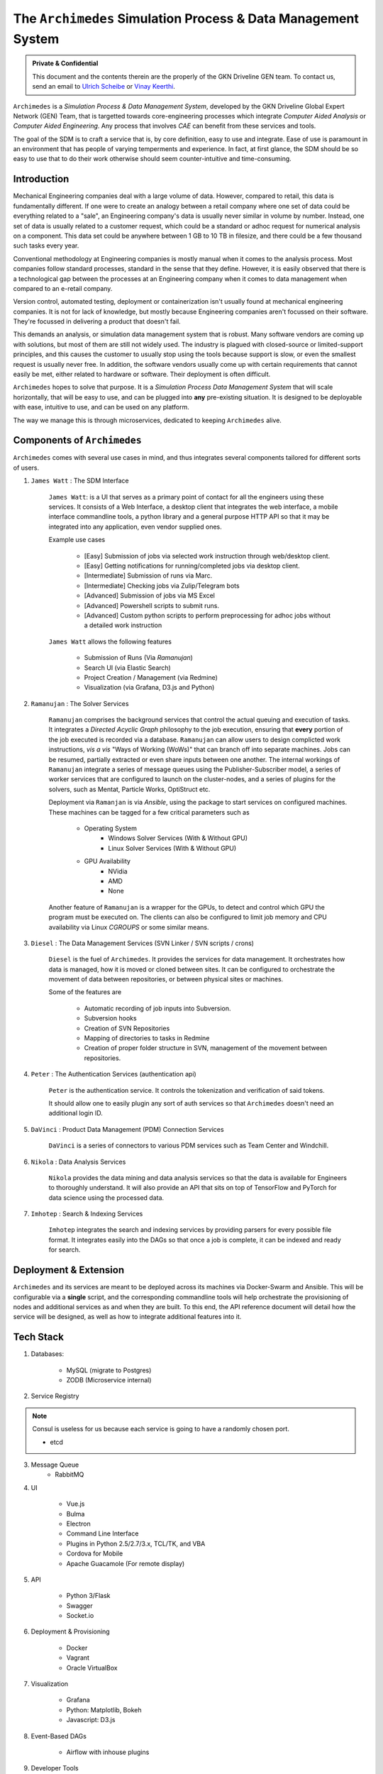
===============================================================
The ``Archimedes`` Simulation Process & Data Management System
===============================================================

.. admonition:: Private & Confidential
    
    This document and the contents therein are the properly of the GKN Driveline GEN team. 
    To contact us, send an email to `Ulrich Scheibe <mailto:Ulrich.Scheibe@gkndriveline.com>`_ or `Vinay Keerthi <mailto:vinay.keerthi@gkndriveline.com>`_.

``Archimedes`` is a `Simulation Process & Data Management System`, developed by the GKN Driveline Global Expert Network (GEN) Team, that is
targetted towards core-engineering processes which integrate `Computer Aided Analysis` or
`Computer Aided Engineering`. Any process that involves `CAE` can benefit from these services and tools.

The goal of the SDM is to craft a service that is, by core definition, easy to use and integrate. Ease of use is paramount in an environment that has
people of varying temperments and experience. In fact, at first glance, the SDM should be so easy to use that to do their work otherwise should seem
counter-intuitive and time-consuming.

-------------
Introduction
-------------

Mechanical Engineering companies deal with a large volume of data. However, compared to retail, this data is fundamentally different. If one were to create
an analogy between a retail company where one set of data could be everything related to a "sale", an Engineering company's data is usually never similar in 
volume by number. Instead, one set of data is usually related to a customer request, which could be a standard or adhoc request for numerical analysis on a
component. This data set could be anywhere between 1 GB to 10 TB in filesize, and there could be a few thousand such tasks every year.

Conventional methodology at Engineering companies is mostly manual when it comes to the analysis process. Most companies follow standard processes, standard in the
sense that they define. However, it is easily observed that there is a technological gap between the processes at an Engineering company when it comes to data management
when compared to an e-retail company.

Version control, automated testing, deployment or containerization isn't usually found at mechanical engineering companies. It is not for lack of knowledge, but mostly because
Engineering companies aren't focussed on their software. They're focussed in delivering a product that doesn't fail.

This demands an analysis, or simulation data management system that is robust. Many software vendors are coming up with solutions, but most of them are still not widely used. The industry
is plagued with closed-source or limited-support principles, and this causes the customer to usually stop using the tools because support is slow, or even the smallest request is usually
never free. In addition, the software vendors usually come up with certain requirements that cannot easily be met, either related to hardware or software. Their deployment is often difficult.

``Archimedes`` hopes to solve that purpose. It is a `Simulation Process Data Management System` that will scale horizontally, that will be easy to use, and can be plugged into **any**
pre-existing situation. It is designed to be deployable with ease, intuitive to use, and can be used on any platform.

The way we manage this is through microservices, dedicated to keeping ``Archimedes`` alive.

--------------------------
Components of ``Archimedes``
--------------------------

``Archimedes`` comes with several use cases in mind, and thus integrates several components tailored for different sorts of users.

1. ``James Watt`` : The SDM Interface

    ``James Watt``: is a UI that serves as a primary point of contact for all the engineers using these services. It consists of a Web Interface,
    a desktop client that integrates the web interface, a mobile interface commandline tools, a python library and a general purpose HTTP API
    so that it may be integrated into any application, even vendor supplied ones.

    Example use cases

        * [Easy] Submission of jobs via selected work instruction through web/desktop client.
        * [Easy] Getting notifications for running/completed jobs via desktop client.
        * [Intermediate] Submission of runs via Marc.
        * [Intermediate] Checking jobs via Zulip/Telegram bots
        * [Advanced] Submission of jobs via MS Excel
        * [Advanced] Powershell scripts to submit runs.
        * [Advanced] Custom python scripts to perform preprocessing for adhoc jobs without a detailed work instruction

    ``James Watt`` allows the following features

        * Submission of Runs (Via `Ramanujan`)
        * Search UI (via Elastic Search)
        * Project Creation / Management (via Redmine)
        * Visualization (via Grafana, D3.js and Python)

2. ``Ramanujan`` : The Solver Services

    ``Ramanujan`` comprises the background services that control the actual queuing and execution of tasks. It integrates a `Directed Acyclic Graph`
    philosophy to the job execution, ensuring that **every** portion of the job executed is recorded via a database. ``Ramanujan`` can allow users to
    design complicted work instructions, *vis a vis* "Ways of Working (WoWs)" that can branch off into separate machines. Jobs can be resumed, partially extracted or
    even share inputs between one another. The internal workings of ``Ramanujan`` integrate a series of message queues using the Publisher-Subscriber model,
    a series of worker services that are configured to launch on the cluster-nodes, and a series of plugins for the solvers, such as Mentat, Particle Works, OptiStruct etc.

    Deployment via ``Ramanjan`` is via *Ansible*, using the package to start services on configured machines. These machines can be tagged for a few critical parameters such as

        * Operating System
            + Windows Solver Services (With & Without GPU)
            + Linux Solver Services (With & Without GPU)
        * GPU Availability
            + NVidia
            + AMD
            + None

    Another feature of ``Ramanujan`` is a wrapper for the GPUs, to detect and control which GPU the program must be executed on. The clients can also be configured to limit job memory and CPU
    availability via Linux `CGROUPS` or some similar means.

3. ``Diesel`` : The Data Management Services (SVN Linker / SVN scripts / crons)

    ``Diesel`` is the fuel of ``Archimedes``. It provides the services for data management. It orchestrates how data is managed, how it is moved or cloned between sites. It can be configured
    to orchestrate the movement of data between repositories, or between physical sites or machines.

    Some of the features are

        * Automatic recording of job inputs into Subversion.
        * Subversion hooks
        * Creation of SVN Repositories
        * Mapping of directories to tasks in Redmine
        * Creation of proper folder structure in SVN, management of the movement between repositories.

4. ``Peter`` : The Authentication Services (authentication api)

        ``Peter`` is the authentication service. It controls the tokenization and verification of said tokens.

        It should allow one to easily plugin any sort of auth services so that ``Archimedes`` doesn't need an additional login ID.

5. ``DaVinci`` : Product Data Management (PDM) Connection Services

    ``DaVinci`` is a series of connectors to various PDM services such as Team Center and Windchill.

6. ``Nikola`` : Data Analysis Services

    ``Nikola`` provides the data mining and data analysis services so that the data is available for Engineers to thoroughly understand.
    It will also provide an API that sits on top of TensorFlow and PyTorch for data science using the processed data.

7. ``Imhotep`` : Search & Indexing Services

    ``Imhotep`` integrates the search and indexing services by providing parsers for every possible file format. It integrates easily into the DAGs so that once a job is complete, it can
    be indexed and ready for search.

------------------------
Deployment & Extension
------------------------

``Archimedes`` and its services are meant to be deployed across its machines via Docker-Swarm and Ansible. This will be configurable via 
a **single** script, and the corresponding commandline tools will help orchestrate the provisioning of nodes and 
additional services as and when they are built. To this end, the API reference document will detail how the service will be designed,
as well as how to integrate additional features into it.

-----------
Tech Stack
-----------

1. Databases:

    * MySQL (migrate to Postgres)
    * ZODB (Microservice internal)

2. Service Registry

.. note:: 
    Consul is useless for us because each service is going to have a randomly chosen port.

    * etcd

3. Message Queue
    * RabbitMQ

4. UI

    * Vue.js
    * Bulma
    * Electron
    * Command Line Interface
    * Plugins in Python 2.5/2.7/3.x, TCL/TK, and VBA
    * Cordova for Mobile
    * Apache Guacamole (For remote display)

5. API

    * Python 3/Flask
    * Swagger
    * Socket.io

6. Deployment & Provisioning

    * Docker
    * Vagrant
    * Oracle VirtualBox

7. Visualization

    * Grafana
    * Python: Matplotlib, Bokeh
    * Javascript: D3.js

8. Event-Based DAGs

    * Airflow with inhouse plugins

9. Developer Tools

    * Subversion (for Engineering files)
    * git (for software)
    * Gitlab (For developer coordination)
    * Travis CI (For automated testing)
    * Logstash
    * Kibana
    * Portainer
    * Grafana
    * Jupyter
    * Ansible

10. Chat

    * Zulip
    * Telegram
